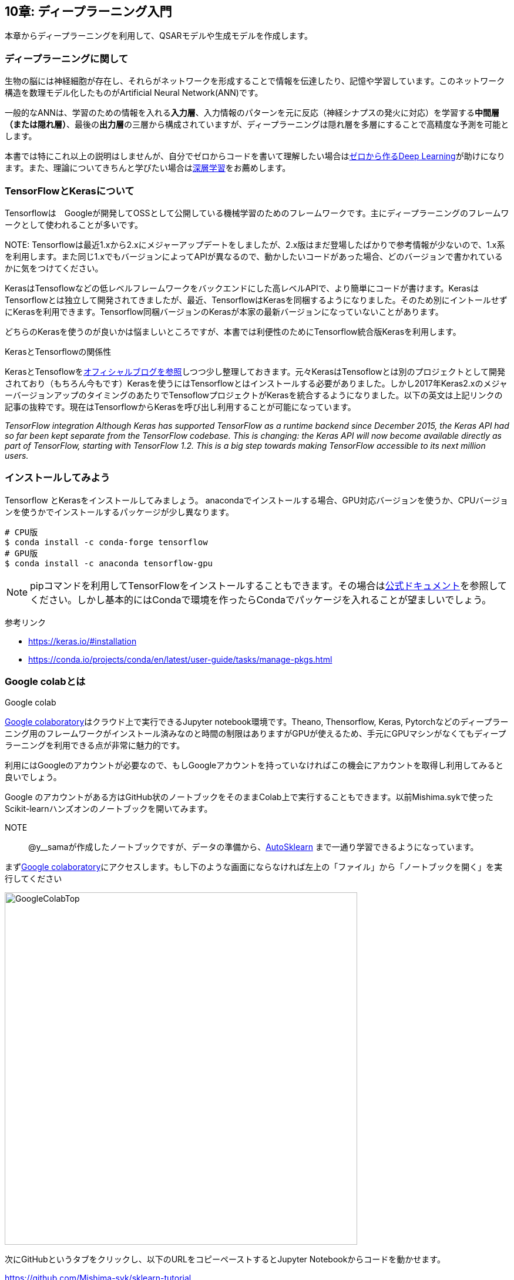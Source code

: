 == 10章: ディープラーニング入門
:imagesdir: images

本章からディープラーニングを利用して、QSARモデルや生成モデルを作成します。

=== ディープラーニングに関して

生物の脳には神経細胞が存在し、それらがネットワークを形成することで情報を伝達したり、記憶や学習しています。このネットワーク構造を数理モデル化したものがArtificial Neural Network(ANN)です。

一般的なANNは、学習のための情報を入れる**入力層**、入力情報のパターンを元に反応（神経シナプスの発火に対応）を学習する**中間層（または隠れ層）**、最後の**出力層**の三層から構成されていますが、ディープラーニングは隠れ層を多層にすることで高精度な予測を可能とします。

本書では特にこれ以上の説明はしませんが、自分でゼロからコードを書いて理解したい場合はlink:https://www.amazon.co.jp/dp/4873117585/[ゼロから作るDeep Learning]が助けになります。また、理論についてきちんと学びたい場合はlink:https://www.amazon.co.jp/dp/4048930621/[深層学習]をお薦めします。

=== TensorFlowとKerasについて

Tensorflowは　Googleが開発してOSSとして公開している機械学習のためのフレームワークです。主にディープラーニングのフレームワークとして使われることが多いです。

NOTE: 
Tensorflowは最近1.xから2.xにメジャーアップデートをしましたが、2.x版はまだ登場したばかりで参考情報が少ないので、1.x系を利用します。また同じ1.xでもバージョンによってAPIが異なるので、動かしたいコードがあった場合、どのバージョンで書かれているかに気をつけてください。

KerasはTensoflowなどの低レベルフレームワークをバックエンドにした高レベルAPIで、より簡単にコードが書けます。KerasはTensorflowとは独立して開発されてきましたが、最近、TensorflowはKerasを同梱するようになりました。そのため別にイントールせずにKerasを利用できます。Tensorflow同梱バージョンのKerasが本家の最新バージョンになっていないことがあります。

どちらのKerasを使うのが良いかは悩ましいところですが、本書では利便性のためにTensorflow統合版Kerasを利用します。

.KerasとTensorflowの関係性
****
KerasとTensoflowをlink:https://blog.keras.io/introducing-keras-2.html[オフィシャルブログを参照]しつつ少し整理しておきます。元々KerasはTensoflowとは別のプロジェクトとして開発されており（もちろん今もです）Kerasを使うにはTensorflowとはインストールする必要がありました。しかし2017年Keras2.xのメジャーバージョンアップのタイミングのあたりでTensoflowプロジェクトがKerasを統合するようになりました。以下の英文は上記リンクの記事の抜粋です。現在はTensorflowからKerasを呼び出し利用することが可能になっています。

_TensorFlow integration
Although Keras has supported TensorFlow as a runtime backend since December 2015, the Keras API had so far been kept separate from the TensorFlow codebase. This is changing: the Keras API will now become available directly as part of TensorFlow, starting with TensorFlow 1.2. This is a big step towards making TensorFlow accessible to its next million users._
****

=== インストールしてみよう

Tensorflow とKerasをインストールしてみましょう。
anacondaでインストールする場合、GPU対応バージョンを使うか、CPUバージョンを使うかでインストールするパッケージが少し異なります。

[source, bash]
----
# CPU版
$ conda install -c conda-forge tensorflow
# GPU版
$ conda install -c anaconda tensorflow-gpu
----

NOTE: pipコマンドを利用してTensorFlowをインストールすることもできます。その場合はlink:https://www.tensorflow.org/install[公式ドキュメント]を参照してください。しかし基本的にはCondaで環境を作ったらCondaでパッケージを入れることが望ましいでしょう。


参考リンク

- https://keras.io/#installation
- https://conda.io/projects/conda/en/latest/user-guide/tasks/manage-pkgs.html

=== Google colabとは

.Google colab
****
link:https://colab.research.google.com/notebooks/welcome.ipynb[Google colaboratory]はクラウド上で実行できるJupyter notebook環境です。Theano, Thensorflow, Keras, Pytorchなどのディープラーニング用のフレームワークがインストール済みなのと時間の制限はありますがGPUが使えるため、手元にGPUマシンがなくてもディープラーニングを利用できる点が非常に魅力的です。

利用にはGoogleのアカウントが必要なので、もしGoogleアカウントを持っていなければこの機会にアカウントを取得し利用してみると良いでしょう。
****

Google のアカウントがある方はGitHub状のノートブックをそのままColab上で実行することもできます。以前Mishima.sykで使ったScikit-learnハンズオンのノートブックを開いてみます。

NOTE:: @y__samaが作成したノートブックですが、データの準備から、link:https://automl.github.io/auto-sklearn/master/[AutoSklearn] まで一通り学習できるようになっています。

まずlink:https://colab.research.google.com/notebooks/welcome.ipynb[Google colaboratory]にアクセスします。もし下のような画面にならなければ左上の「ファイル」から「ノートブックを開く」を実行してください

image::ch10/ch10_1.png[GoogleColabTop, width=600, pdfwidth=60%]


次にGitHubというタブをクリックし、以下のURLをコピーペーストするとJupyter Notebookからコードを動かせます。

https://github.com/Mishima-syk/sklearn-tutorial

image::ch10/ch10_2.png[GoogleColab2, width=600, pdfwidth=60%]

ノートブックを開くとJupyter Notebookと同じような画面になります。Shift＋リターンキーでセルのコードを実行できます。

image::ch10/ch10_2.png[NoteBook, width=600, pdfwidth=60%]

GoogleColabデフォルトで利用できるライブラリを確認するにはセルの中で '!pip freeze'と打つと列記されます。

- absl-py==0.7.0
- alabaster==0.7.12
- たくさん出てくる
- yellowbrick==0.9.1
- zict==0.1.3
- zmq==0.0.0

.Pythonのディープラーニング用フレームワーク
****
Pythonのディープラーニング用フレームワークはいくつもあります。主にlink:http://deeplearning.net/software/theano/[Theano], 
link:https://www.tensorflow.org/[Tensorflow], 
link:https://keras.io/[Keras], 
link:https://mxnet.apache.org/[MXNet], 
link:https://chainer.org/[Chainer], 
link:https://pytorch.org/[PyTorch], 
などが挙げられます。

様々なディープラーニングの文献では実装に上記のフレームワークのいずれかが使われていることが多いです。
色々試してみて自分が使いやすいフレームワークを選ぶのもよいでしょう。
****

<<<
